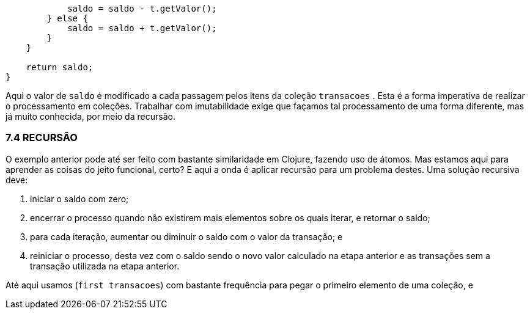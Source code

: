 ```
            saldo = saldo - t.getValor();
        } else {
            saldo = saldo + t.getValor();
        }
    }

    return saldo;
}
```

Aqui o valor de  `saldo`   é  modificado  a  cada  passagem  pelos
itens  da  coleção   `transacoes` .  Esta  é  a  forma  imperativa  de
realizar  o  processamento  em  coleções.  Trabalhar  com
imutabilidade exige que façamos tal processamento de uma forma
diferente, mas já muito conhecida, por meio da recursão.

=== 7.4 RECURSÃO

O  exemplo  anterior  pode  até  ser  feito  com  bastante
similaridade em Clojure, fazendo uso de átomos. Mas estamos aqui
para aprender as coisas do jeito funcional, certo? E aqui a onda é
aplicar recursão para um problema destes. Uma solução recursiva
deve:

1.  iniciar o saldo com zero;
2.  encerrar  o  processo  quando  não  existirem  mais  elementos
sobre os quais iterar, e retornar o saldo;
3.  para  cada  iteração,  aumentar  ou  diminuir  o  saldo  com  o
valor da transação; e
4.  reiniciar  o  processo,  desta  vez  com  o  saldo  sendo  o  novo
valor  calculado  na  etapa  anterior  e  as  transações  sem  a
transação utilizada na etapa anterior.

Até  aqui  usamos    (`first  transacoes`)    com  bastante
frequência  para  pegar  o  primeiro  elemento  de  uma  coleção,  e
